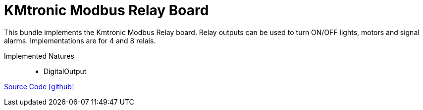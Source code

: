 = KMtronic Modbus Relay Board

This bundle implements the Kmtronic Modbus Relay board. Relay outputs can be used to turn ON/OFF lights, motors and signal alarms. Implementations are for 4 and 8 relais.

Implemented Natures::
- DigitalOutput

https://github.com/OpenEMS/openems/tree/develop/io.openems.edge.io.kmtronic[Source Code icon:github[]]